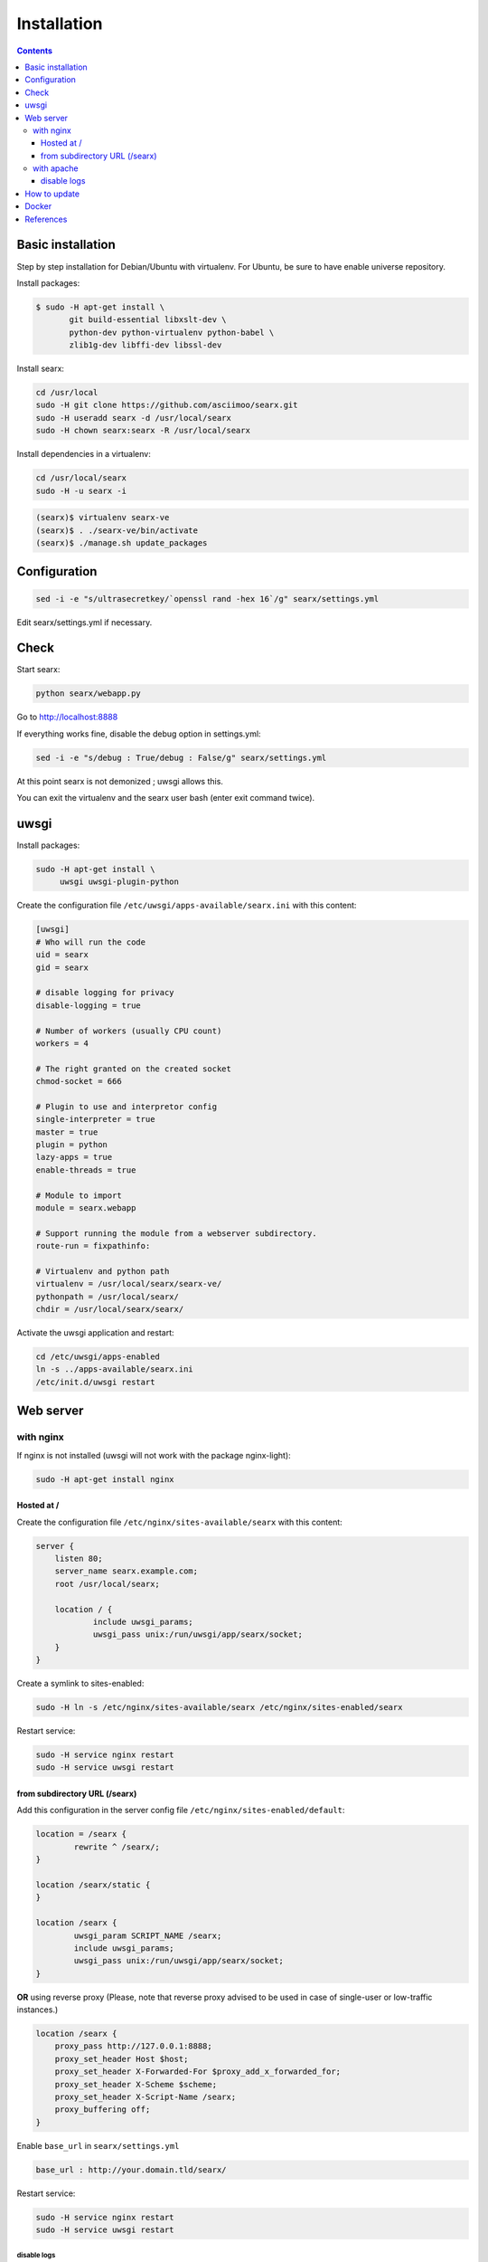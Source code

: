 .. _installation:

============
Installation
============

.. contents::
   :depth: 3

Basic installation
==================

Step by step installation for Debian/Ubuntu with virtualenv. For Ubuntu, be sure
to have enable universe repository.

Install packages:

.. code:: sh

    $ sudo -H apt-get install \
           git build-essential libxslt-dev \
	   python-dev python-virtualenv python-babel \
	   zlib1g-dev libffi-dev libssl-dev

Install searx:

.. code:: sh

    cd /usr/local
    sudo -H git clone https://github.com/asciimoo/searx.git
    sudo -H useradd searx -d /usr/local/searx
    sudo -H chown searx:searx -R /usr/local/searx

Install dependencies in a virtualenv:

.. code:: sh

    cd /usr/local/searx
    sudo -H -u searx -i

.. code:: sh

    (searx)$ virtualenv searx-ve
    (searx)$ . ./searx-ve/bin/activate
    (searx)$ ./manage.sh update_packages

Configuration
==============

.. code:: sh

    sed -i -e "s/ultrasecretkey/`openssl rand -hex 16`/g" searx/settings.yml

Edit searx/settings.yml if necessary.

Check
=====

Start searx:

.. code:: sh

    python searx/webapp.py

Go to http://localhost:8888

If everything works fine, disable the debug option in settings.yml:

.. code:: sh

    sed -i -e "s/debug : True/debug : False/g" searx/settings.yml

At this point searx is not demonized ; uwsgi allows this.

You can exit the virtualenv and the searx user bash (enter exit command
twice).

uwsgi
=====

Install packages:

.. code:: sh

    sudo -H apt-get install \
         uwsgi uwsgi-plugin-python

Create the configuration file ``/etc/uwsgi/apps-available/searx.ini`` with this
content:

.. code:: ini

    [uwsgi]
    # Who will run the code
    uid = searx
    gid = searx

    # disable logging for privacy
    disable-logging = true

    # Number of workers (usually CPU count)
    workers = 4

    # The right granted on the created socket
    chmod-socket = 666

    # Plugin to use and interpretor config
    single-interpreter = true
    master = true
    plugin = python
    lazy-apps = true
    enable-threads = true

    # Module to import
    module = searx.webapp

    # Support running the module from a webserver subdirectory.
    route-run = fixpathinfo:

    # Virtualenv and python path
    virtualenv = /usr/local/searx/searx-ve/
    pythonpath = /usr/local/searx/
    chdir = /usr/local/searx/searx/

Activate the uwsgi application and restart:

.. code:: sh

    cd /etc/uwsgi/apps-enabled
    ln -s ../apps-available/searx.ini
    /etc/init.d/uwsgi restart

Web server
==========

with nginx
----------

If nginx is not installed (uwsgi will not work with the package
nginx-light):

.. code:: sh

    sudo -H apt-get install nginx

Hosted at /
~~~~~~~~~~~

Create the configuration file ``/etc/nginx/sites-available/searx`` with this
content:

.. code:: nginx

    server {
        listen 80;
        server_name searx.example.com;
        root /usr/local/searx;

        location / {
                include uwsgi_params;
                uwsgi_pass unix:/run/uwsgi/app/searx/socket;
        }
    }

Create a symlink to sites-enabled:

.. code:: sh

   sudo -H ln -s /etc/nginx/sites-available/searx /etc/nginx/sites-enabled/searx

Restart service:

.. code:: sh

    sudo -H service nginx restart
    sudo -H service uwsgi restart

from subdirectory URL (/searx)
~~~~~~~~~~~~~~~~~~~~~~~~~~~~~~

Add this configuration in the server config file
``/etc/nginx/sites-enabled/default``:

.. code:: nginx

    location = /searx {
            rewrite ^ /searx/;
    }

    location /searx/static {
    }

    location /searx {
            uwsgi_param SCRIPT_NAME /searx;
            include uwsgi_params;
            uwsgi_pass unix:/run/uwsgi/app/searx/socket;
    }


**OR** using reverse proxy (Please, note that reverse proxy advised to be used
in case of single-user or low-traffic instances.)

.. code:: nginx

    location /searx {
        proxy_pass http://127.0.0.1:8888;
        proxy_set_header Host $host;
        proxy_set_header X-Forwarded-For $proxy_add_x_forwarded_for;
        proxy_set_header X-Scheme $scheme;
        proxy_set_header X-Script-Name /searx;
        proxy_buffering off;
    }


Enable ``base_url`` in ``searx/settings.yml``

.. code:: yaml

    base_url : http://your.domain.tld/searx/

Restart service:

.. code:: sh

    sudo -H service nginx restart
    sudo -H service uwsgi restart

disable logs
^^^^^^^^^^^^

for better privacy you can disable nginx logs about searx.

how to proceed: below ``uwsgi_pass`` in ``/etc/nginx/sites-available/default``
add:

.. code:: nginx

    access_log /dev/null;
    error_log /dev/null;

Restart service:

.. code:: sh

    sudo -H service nginx restart

with apache
-----------

Add wsgi mod:

.. code:: sh

    sudo -H apt-get install libapache2-mod-uwsgi
    sudo -H a2enmod uwsgi

Add this configuration in the file ``/etc/apache2/apache2.conf``:

.. code:: apache

    <Location />
        Options FollowSymLinks Indexes
        SetHandler uwsgi-handler
        uWSGISocket /run/uwsgi/app/searx/socket
    </Location>

Note that if your instance of searx is not at the root, you should change
``<Location />`` by the location of your instance, like ``<Location /searx>``.

Restart Apache:

.. code:: sh

    sudo -H /etc/init.d/apache2 restart

disable logs
~~~~~~~~~~~~

For better privacy you can disable Apache logs.

.. warning::

   You can only disable logs for the whole (virtual) server not for a specific
   path.

Go back to ``/etc/apache2/apache2.conf`` and above ``<Location />`` add:

.. code:: apache

    CustomLog /dev/null combined

Restart Apache:

.. code:: sh

    sudo -H /etc/init.d/apache2 restart

How to update
=============

.. code:: sh

    cd /usr/local/searx
    sudo -H -u searx -i

.. code:: sh

    (searx)$ . ./searx-ve/bin/activate
    (searx)$ git stash
    (searx)$ git pull origin master
    (searx)$ git stash apply
    (searx)$ ./manage.sh update_packages

.. code:: sh

    sudo -H service uwsgi restart

Docker
======

Make sure you have installed Docker. For instance, you can deploy searx like this:

.. code:: sh

    docker pull wonderfall/searx
    docker run -d --name searx -p $PORT:8888 wonderfall/searx

Go to ``http://localhost:$PORT``.

See https://hub.docker.com/r/wonderfall/searx/ for more informations.  It's also
possible to build searx from the embedded Dockerfile.

.. code:: sh

   git clone https://github.com/asciimoo/searx.git
   cd searx
   docker build -t whatever/searx .

References
==========

* https://about.okhin.fr/posts/Searx/ with some additions

* How to: `Setup searx in a couple of hours with a free SSL certificate
  <https://www.reddit.com/r/privacytoolsIO/comments/366kvn/how_to_setup_your_own_privacy_respecting_search/>`__
